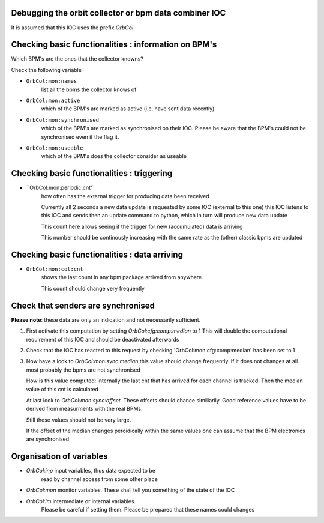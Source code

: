 Debugging the orbit collector or bpm data combiner IOC
------------------------------------------------------

It is assumed that this IOC uses the prefix `OrbCol`.

Checking basic functionalities : information on BPM's
-----------------------------------------------------

Which BPM's are the ones that the collector knowns?

Check the following variable

* ``OrbCol:mon:names``
   list all the bpms the collector knows of

* ``OrbCol:mon:active``
   which of the BPM's are marked as active (i.e. have sent data
   recently)

* ``OrbCol:mon:synchronised``
   which of the BPM's
   are marked as synchronised on their IOC. Please
   be aware that the BPM's could not be synchronised
   even if the flag it.

* ``OrbCol:mon:useable``
   which of the BPM's
   does the collector consider as useable


Checking basic functionalities : triggering
-------------------------------------------

* ``OrbCol:mon:periodic:cnt'`
   how often has the external
   trigger for producing data been received

   Currently all 2 seconds a new data update is requested
   by some IOC (external to this one) this IOC listens
   to this IOC and sends then an update command to
   python, which in turn will produce new data update

   This count here allows seeing if the trigger for
   new (accumulated) data is arriving

   This number should be continously increasing
   with the same rate as the (other) classic bpms are
   updated

Checking basic functionalities : data arriving
----------------------------------------------

* ``OrbCol:mon:col:cnt``
   shows the last count in
   any bpm package arrived from anywhere.

   This count should change very frequently


Check that senders are synchronised
-----------------------------------

**Please note**: these data are only an indication and
not necessarily sufficient.

1. First activate this computation by setting
   `OrbCol:cfg:comp:median` to 1
   This will double the computational requirement of this
   IOC and should be deactivated afterwards

2. Check that the IOC has reacted to this request by checking
   'OrbCol:mon:cfg:comp:median' has been set to 1

3. Now have a look to `OrbCol:mon:sync:median`
   this value should change frequently. If it does
   not changes at all most probably the bpms are
   not synchronised

   How is this value computed: internally the last cnt
   that has arrived for each channel is tracked. Then the
   median value of this cnt is calculated

   At last look to  `OrbCol:mon:sync:offset`. These
   offsets should chance similiarily. Good reference
   values have to be derived from measurments with the
   real BPMs.

   Still these values should not be very large.

   If the offset of the median changes peroidically within the
   same values one can assume that the BPM electronics are
   synchronised


Organisation of variables
-------------------------

* `OrbCol:inp` input variables, thus data expected to be
   read by channel access from some other place

* `OrbCol:mon` monitor variables. These shall tell you
  something of the state of the IOC

* `OrbCol:im` intermediate or internal variables.
   Please be careful if setting them. Please be prepared
   that these names could changes
